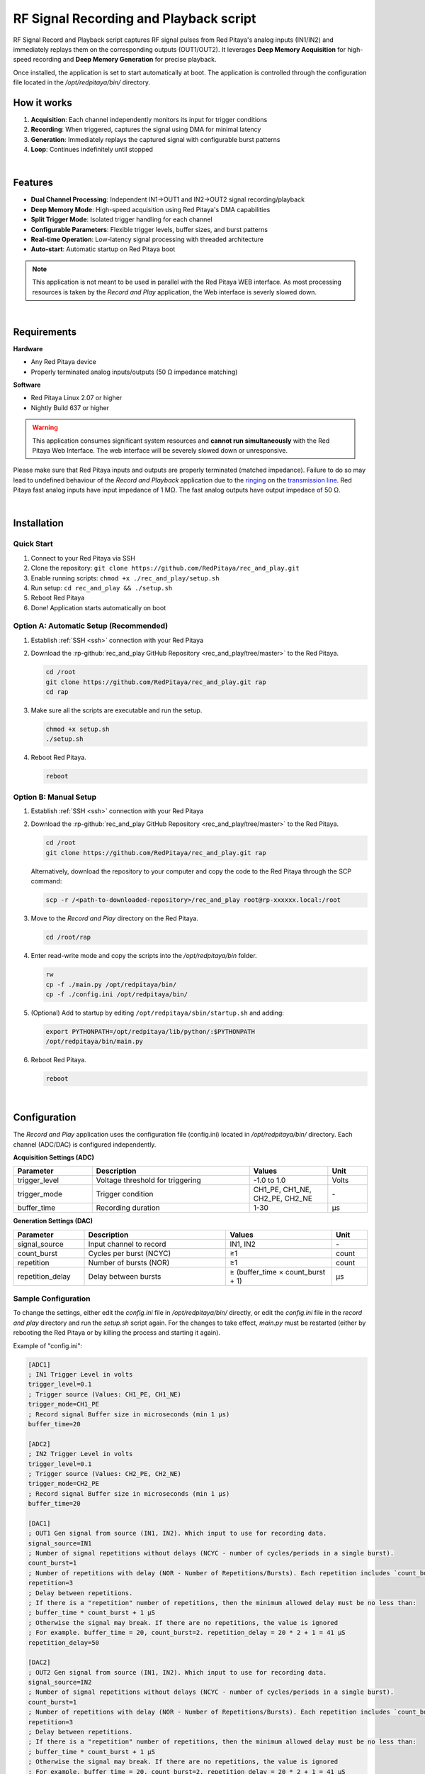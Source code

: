 .. _playback&record:

#######################################
RF Signal Recording and Playback script
#######################################

RF Signal Record and Playback script captures RF signal pulses from Red Pitaya's analog inputs (IN1/IN2) and immediately replays them on the corresponding outputs (OUT1/OUT2). It leverages **Deep Memory Acquisition** for high-speed recording and **Deep Memory Generation** for precise playback.

Once installed, the application is set to start automatically at boot. The application is controlled through the configuration file located in the */opt/redpitaya/bin/* directory.


How it works
============

1. **Acquisition**: Each channel independently monitors its input for trigger conditions
2. **Recording**: When triggered, captures the signal using DMA for minimal latency
3. **Generation**: Immediately replays the captured signal with configurable burst patterns
4. **Loop**: Continues indefinitely until stopped

|

Features
========

- **Dual Channel Processing**: Independent IN1→OUT1 and IN2→OUT2 signal recording/playback
- **Deep Memory Mode**: High-speed acquisition using Red Pitaya's DMA capabilities
- **Split Trigger Mode**: Isolated trigger handling for each channel
- **Configurable Parameters**: Flexible trigger levels, buffer sizes, and burst patterns
- **Real-time Operation**: Low-latency signal processing with threaded architecture
- **Auto-start**: Automatic startup on Red Pitaya boot


.. note::

    This application is not meant to be used in parallel with the Red Pitaya WEB interface. As most processing resources is taken by the *Record and Play* application, the Web interface is severly slowed down. 

|

Requirements
============

**Hardware**

- Any Red Pitaya device
- Properly terminated analog inputs/outputs (50 Ω impedance matching)

**Software**

- Red Pitaya Linux 2.07 or higher
- Nightly Build 637 or higher

.. warning::

    This application consumes significant system resources and **cannot run simultaneously** with the Red Pitaya Web Interface. The web interface will be severely slowed down or unresponsive.

Please make sure that Red Pitaya inputs and outputs are properly terminated (matched impedance). Failure to do so may lead to undefined behaviour of the *Record and Playback* application due to the 
`ringing <https://incompliancemag.com/circuit-theory-model-of-ringing-on-a-transmission-line/>`_ on the `transmission line <https://en.wikipedia.org/wiki/Transmission_line>`_.
Red Pitaya fast analog inputs have input impedance of 1 MΩ. The fast analog outputs have output impedace of 50 Ω.

|

Installation
============

Quick Start
-----------

1. Connect to your Red Pitaya via SSH
2. Clone the repository: ``git clone https://github.com/RedPitaya/rec_and_play.git``
3. Enable running scripts: ``chmod +x ./rec_and_play/setup.sh``
4. Run setup: ``cd rec_and_play && ./setup.sh``
5. Reboot Red Pitaya
6. Done! Application starts automatically on boot


Option A: Automatic Setup (Recommended)
----------------------------------------

1.  Establish :ref:`SSH <ssh>` connection with your Red Pitaya
#.  Download the :rp-github:`rec_and_play GitHub Repository <rec_and_play/tree/master>` to the Red Pitaya.

    .. code-block:: bash

        cd /root
        git clone https://github.com/RedPitaya/rec_and_play.git rap
        cd rap

#.  Make sure all the scripts are executable and run the setup.

    .. code-block:: bash

        chmod +x setup.sh
        ./setup.sh

#.  Reboot Red Pitaya.

    .. code-block:: bash

        reboot


Option B: Manual Setup
-----------------------

1.  Establish :ref:`SSH <ssh>` connection with your Red Pitaya
#.  Download the :rp-github:`rec_and_play GitHub Repository <rec_and_play/tree/master>` to the Red Pitaya.

    .. code-block:: bash

        cd /root
        git clone https://github.com/RedPitaya/rec_and_play.git rap

    Alternatively, download the repository to your computer and copy the code to the Red Pitaya through the SCP command:

    .. code-block:: bash

        scp -r /<path-to-downloaded-repository>/rec_and_play root@rp-xxxxxx.local:/root

#.  Move to the *Record and Play* directory on the Red Pitaya.

    .. code-block:: bash

        cd /root/rap

#.  Enter read-write mode and copy the scripts into the */opt/redpitaya/bin* folder.

    .. code-block:: bash

        rw
        cp -f ./main.py /opt/redpitaya/bin/
        cp -f ./config.ini /opt/redpitaya/bin/

#.  (Optional) Add to startup by editing ``/opt/redpitaya/sbin/startup.sh`` and adding:

    .. code-block:: bash

        export PYTHONPATH=/opt/redpitaya/lib/python/:$PYTHONPATH
        /opt/redpitaya/bin/main.py

#.  Reboot Red Pitaya.

    .. code-block:: bash

        reboot

|

Configuration
=============

The *Record and Play* application uses the configuration file (config.ini) located in */opt/redpitaya/bin/* directory.
Each channel (ADC/DAC) is configured independently.

**Acquisition Settings (ADC)**

.. list-table::
    :widths: 20 40 20 10
    :header-rows: 1

    * - Parameter
      - Description
      - Values
      - Unit
    * - trigger_level
      - Voltage threshold for triggering
      - -1.0 to 1.0
      - Volts
    * - trigger_mode
      - Trigger condition
      - CH1_PE, CH1_NE, CH2_PE, CH2_NE
      - \-
    * - buffer_time
      - Recording duration
      - 1-30
      - µs


**Generation Settings (DAC)**

.. list-table::
    :widths: 20 40 30 10
    :header-rows: 1

    * - Parameter
      - Description
      - Values
      - Unit
    * - signal_source
      - Input channel to record
      - IN1, IN2
      - \-
    * - count_burst
      - Cycles per burst (NCYC)
      - ≥1
      - count
    * - repetition
      - Number of bursts (NOR)
      - ≥1
      - count
    * - repetition_delay
      - Delay between bursts
      - ≥ (buffer_time × count_burst + 1)
      - µs


Sample Configuration
--------------------

To change the settings, either edit the *config.ini* file in */opt/redpitaya/bin/* directly, or edit the *config.ini* file in the *record and play* directory and run the *setup.sh* script again.
For the changes to take effect, *main.py* must be restarted (either by rebooting the Red Pitaya or by killing the process and starting it again).

Example of "config.ini":

.. code-block:: ini

    [ADC1]
    ; IN1 Trigger Level in volts
    trigger_level=0.1
    ; Trigger source (Values: CH1_PE, CH1_NE)
    trigger_mode=CH1_PE
    ; Record signal Buffer size in microseconds (min 1 µs)
    buffer_time=20

    [ADC2]
    ; IN2 Trigger Level in volts
    trigger_level=0.1
    ; Trigger source (Values: CH2_PE, CH2_NE)
    trigger_mode=CH2_PE
    ; Record signal Buffer size in microseconds (min 1 µs)
    buffer_time=20

    [DAC1]
    ; OUT1 Gen signal from source (IN1, IN2). Which input to use for recording data.
    signal_source=IN1
    ; Number of signal repetitions without delays (NCYC - number of cycles/periods in a single burst).
    count_burst=1
    ; Number of repetitions with delay (NOR - Number of Repetitions/Bursts). Each repetition includes `count_burst` (NCYC) recordings without delay.
    repetition=3
    ; Delay between repetitions.
    ; If there is a "repetition" number of repetitions, then the minimum allowed delay must be no less than:
    ; buffer_time * count_burst + 1 µS
    ; Otherwise the signal may break. If there are no repetitions, the value is ignored
    ; For example. buffer_time = 20, count_burst=2. repetition_delay = 20 * 2 + 1 = 41 µS
    repetition_delay=50

    [DAC2]
    ; OUT2 Gen signal from source (IN1, IN2). Which input to use for recording data.
    signal_source=IN2
    ; Number of signal repetitions without delays (NCYC - number of cycles/periods in a single burst).
    count_burst=1
    ; Number of repetitions with delay (NOR - Number of Repetitions/Bursts). Each repetition includes `count_burst` (NCYC) recordings without delay.
    repetition=3
    ; Delay between repetitions.
    ; If there is a "repetition" number of repetitions, then the minimum allowed delay must be no less than:
    ; buffer_time * count_burst + 1 µS
    ; Otherwise the signal may break. If there are no repetitions, the value is ignored
    ; For example. buffer_time = 20, count_burst=2. repetition_delay = 20 * 2 + 1 = 41 µS
    repetition_delay=50

.. note::

    - **Cross-channel routing** is supported but untested (e.g., IN1 to OUT2)
    - **Buffer sizes** should be identical for both channels
    - **Timing constraints** must be respected to avoid signal corruption

|

Usage
=====

Starting the Application
-------------------------

The application starts automatically on boot if installed with ``setup.sh``. For manual start:

.. code-block:: bash

    cd /opt/redpitaya/bin
    python3 main.py


Monitoring Operation
--------------------

- Check system logs for status messages
- Use ``top`` or ``htop`` to monitor CPU usage
- Application runs indefinitely until interrupted


Stopping the Application
-------------------------

**Temporary Stop** - To stop the application until the next boot:

- Press ``Ctrl+C`` in the terminal, or
- Kill the process in ``top`` (write ``k`` and the PID of the process)

    .. figure:: img/Rec_and_play_top_kill.png
        :alt: Top command and kill PID
        :align: center
        :width: 800px

**Permanent Disable** - First stop the application, then:

1. Remove it from the ``startup.sh`` script located in */opt/redpitaya/sbin* directory (you may have to enter ``rw`` mode). 
2. Either delete or comment the following lines of code:

    .. code-block:: bash

        # Here you can specify commands for autorun at system startup
        export PYTHONPATH=/opt/redpitaya/lib/python/:$PYTHONPATH
        /opt/redpitaya/bin/main.py

3. You can also remove the *main.py* and *config.ini* from */opt/redpitaya/bin*.

|

Troubleshooting
===============

Common Issues
-------------

**Error setting split trigger**

- Ensure you're using compatible Red Pitaya OS version
- Check that system resources aren't exhausted

**Invalid buffer size**

- Verify ``buffer_time`` is between 1-30 µs
- Ensure integer values in configuration

**No signal output**

- Check input signal levels and trigger settings
- Verify proper impedance termination (50 Ω)
- Confirm ``signal_source`` configuration

**System slowdown**

- This is normal - application uses most system resources
- Web interface will be unresponsive during operation

Performance Tuning
------------------

- Reduce ``buffer_time`` for faster response
- Adjust ``repetition_delay`` to prevent signal overlap
- Monitor CPU usage with ``top`` command
- Reduce the value of ``LOOP_DELAY`` to achieve faster trigger checking

|

FAQ
===

**Q: Can I use this with the Web Interface?**

A: No, this application consumes all processing resources and will make the web interface unresponsive.

**Q: What's the maximum buffer size?**

A: 30 µs maximum, limited by Red Pitaya's DMA capabilities.

**Q: Can I route IN1 to OUT2?**

A: Yes, but this configuration is untested. Use ``signal_source=IN1`` in DAC2 section.

**Q: How do I change trigger sensitivity?**

A: Adjust ``trigger_level`` in ADC sections (range: -1.0 to 1.0 Volts).

**Q: Why does the signal break up?**

A: Usually due to insufficient ``repetition_delay``. Ensure it's ≥ (buffer_time × count_burst + 1) µs.

|

Source code
===========

The :rp-github:`Playback and Record source code <rec_and_play/tree/master>` is available on our GitHub.
